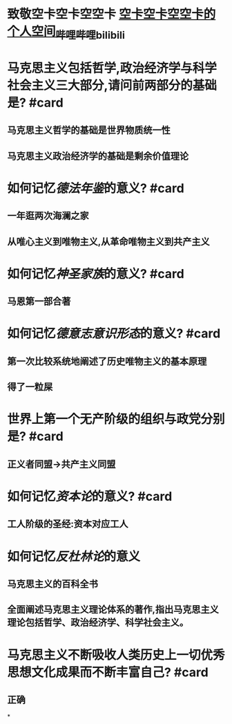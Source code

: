 * 致敬空卡空卡空空卡 [[https://space.bilibili.com/16671656][空卡空卡空空卡的个人空间_哔哩哔哩_bilibili]]
* 马克思主义包括哲学,政治经济学与科学社会主义三大部分,请问前两部分的基础是? #card
:PROPERTIES:
:collapsed: true
:END:
** 马克思主义哲学的基础是世界物质统一性
** 马克思主义政治经济学的基础是剩余价值理论
* 如何记忆[[德法年鉴]]的意义? #card
:PROPERTIES:
:collapsed: true
:END:
** 一年逛两次海澜之家
** 从唯心主义到唯物主义,从革命唯物主义到共产主义
* 如何记忆[[神圣家族]]的意义? #card
:PROPERTIES:
:collapsed: true
:END:
** 马恩第一部合著
* 如何记忆[[德意志意识形态]]的意义? #card
:PROPERTIES:
:collapsed: true
:END:
** 第一次比较系统地阐述了历史唯物主义的基本原理
** 得了一粒屎
* 世界上第一个无产阶级的组织与政党分别是? #card
** 正义者同盟→共产主义同盟
* 如何记忆[[资本论]]的意义? #card
** 工人阶级的圣经:资本对应工人
* 如何记忆[[反杜林论]]的意义
** 马克思主义的百科全书
** 全面阐述马克思主义理论体系的著作,指出马克思主义理论包括哲学、政治经济学、科学社会主义。
* 马克思主义不断吸收人类历史上一切优秀思想文化成果而不断丰富自己? #card
** 正确
*